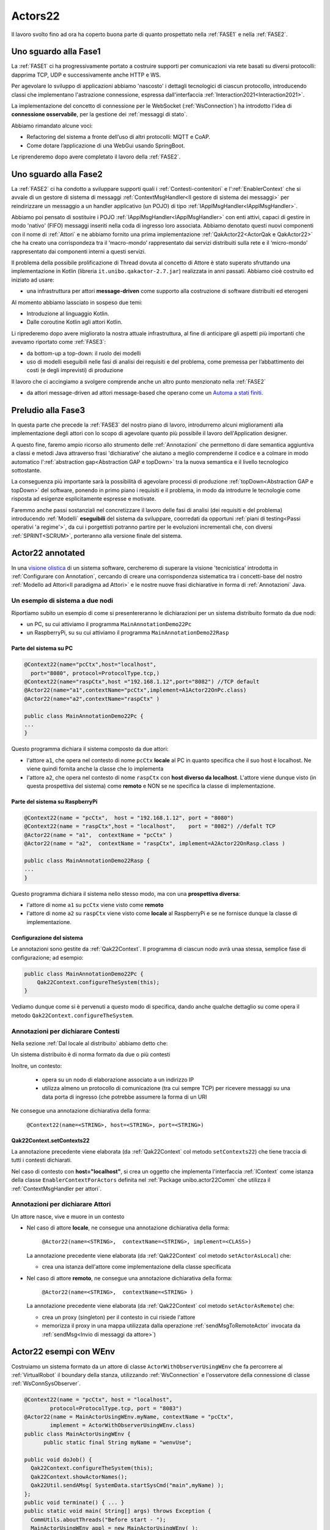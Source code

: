 .. role:: red 
.. role:: blue 
.. role:: remark
.. role:: worktodo

.. _visione olistica: https://it.wikipedia.org/wiki/Olismo
.. _state diagram: https://en.wikipedia.org/wiki/State_diagram#:~:text=A%20state%20diagram%20is%20a,this%20is%20a%20reasonable%20abstraction.
.. _Automa a stati finiti: https://it.wikipedia.org/wiki/Automa_a_stati_finiti

======================================
Actors22
======================================

Il lavoro svolto fino ad ora ha coperto buona parte di quanto prospettato nella :ref:`FASE1` e nella
:ref:`FASE2`.

----------------------------------------
Uno sguardo alla Fase1
----------------------------------------

La :ref:`FASE1` ci ha progressivamente portato a costruire supporti per comunicazioni 
via rete basati su diversi protocolli: dapprima TCP, UDP e successivamente anche HTTP e WS.

Per agevolare lo sviluppo di applicazioni abbiamo 'nascosto' i dettagli tecnologici di ciascun protocollo,
introducendo classi che implementano l'astrazione :blue:`connessione`, 
espressa dall'interfaccia :ref:`Interaction2021<Interaction2021>`.

La implementazione del concetto di connessione per le WebSocket (:ref:`WsConnection`) ha introdotto l'idea 
di **connessione osservabile**, per la gestione dei :ref:`messaggi di stato`. 

Abbiamo rimandato alcune voci:

- Refactoring del sistema a fronte dell’uso di altri protocolli: MQTT e CoAP.
- Come dotare l’applicazione di una WebGui usando SpringBoot.

Le riprenderemo dopo avere completato il lavoro della :ref:`FASE2`.

----------------------------------------
Uno sguardo alla Fase2
----------------------------------------

La :ref:`FASE2` ci ha condotto a sviluppare supporti quali i
:ref:`Contesti-contenitori` e l':ref:`EnablerContext` che si avvale di un gestore di sistema di messaggi
:ref:`ContextMsgHandler<Il gestore di sistema dei messaggi>` per reindirizzare un messaggio a un 
handler applicativo (un POJO) di tipo :ref:`IApplMsgHandler<IApplMsgHandler>`.

Abbiamo poi pensato di sostituire i POJO :ref:`IApplMsgHandler<IApplMsgHandler>` con 
enti attivi, capaci di gestire in modo 'nativo' (FIFO) messaggi inseriti nella coda di ingresso loro associata.
Abbiamo denotato questi nuovi componenti con il nome di :ref:`Attori`  e ne abbiamo fornito una prima implementazione
:ref:`QakActor22<ActorQak e QakActor22>` che ha creato una corrispondeza tra 
il ‘macro-mondo’ rappresentato dai servizi distribuiti sulla rete 
e il ‘micro-mondo’ rappresentato dai componenti interni a questi servizi. 

Il problema della possibile prolificazione di Thread dovuta al concetto di Attore è stato superato
sfruttando una implementazione in Kotlin (libreria ``it.unibo.qakactor-2.7.jar``) 
realizzata in anni passati.
Abbiamo cioè costruito ed iniziato ad usare:

- una infrastruttura per attori **message-driven** come supporto alla costruzione di software distribuiti ed eterogeni

Al momento abbiamo lassciato in sospeso due temi: 

- Introduzione al linguaggio Kotlin.
- Dalle coroutine Kotlin agli attori Kotlin.


Li riprederemo dopo avere migliorato la nostra attuale infrastruttura, al fine di anticipare gli aspetti
più importanti che avevamo riportato come :ref:`FASE3`:

- da bottom-up a top-down: il ruolo dei modelli
- uso di modelli eseguibili nelle fasi di analisi dei requisiti e del problema,
  come premessa per l’abbattimento dei costi (e degli imprevisti) di produzione

Il lavoro che ci accingiamo a svolgere comprende anche un altro punto menzionato nella :ref:`FASE2`

- da attori message-driven ad :blue:`attori message-based` che operano come un `Automa a stati finiti`_.

-----------------------------------------
Preludio alla Fase3
-----------------------------------------

In questa parte che precede la :ref:`FASE3` del nostro piano di lavoro,
introdurremo alcuni miglioramenti alla implementazione degli attori con lo 
scopo di agevolare quanto più possibile il lavoro dell'Application designer.

A questo fine, faremo ampio ricorso allo strumento delle :ref:`Annotazioni` che 
permettono  di dare semantica aggiuntiva a classi e metodi Java attraverso frasi 'dichiarative' che 
aiutano a meglio comprenderne il codice e a colmare in modo automatico 
l':ref:`abstraction gap<Abstraction GAP e topDown>` tra la nuova semantica e il livello tecnologico
sottostante.

La conseguenza più importante  sarà la possibilità di agevolare processi 
di produzione  :ref:`topDown<Abstraction GAP e topDown>` del software, ponendo in primo 
piano i requisiti e il problema, in modo da introdurre le tecnologie come risposta ad esigenze
esplicitamente espresse e motivate.

Faremmo anche passi sostanziali nel concretizzare il lavoro delle fasi di analisi (dei requisiti e del problema)
introducendo :ref:`Modelli` **eseguibili** del sistema da sviluppare, coorredati da opportuni
:ref:`piani di testing<Passi operativi 'a regime'>`, da cui i porgettisti potranno
partire per le evoluzioni incrementali che, con diversi :ref:`SPRINT<SCRUM>`, 
porteranno alla versione finale del sistema. 


-----------------------------------------
Actor22 annotated
-----------------------------------------

In una `visione olistica`_ di un sistema software, cercheremo di superare la visione 'tecnicistica' introdotta in
:ref:`Configurare con Annotation`, cercando di creare una corrispondenza sistematica tra
i concetti-base del nostro :ref:`Modello ad Attori<Il paradigma ad Attori>` e le nostre nuove frasi dichiarative
in forma di :ref:`Annotazioni` Java.

++++++++++++++++++++++++++++++++++++++++
Un esempio di sistema a due nodi
++++++++++++++++++++++++++++++++++++++++

Riportiamo subito un esempio di come si presentereranno le dichiarazioni per un sistema distribuito formato da due nodi:

- un PC, su cui attiviamo il programma ``MainAnnotationDemo22Pc``
- un RaspberryPi, su su cui attiviamo il programma ``MainAnnotationDemo22Rasp``

%%%%%%%%%%%%%%%%%%%%%%%%%%%%%%%%%%%%%
Parte del sistema su PC
%%%%%%%%%%%%%%%%%%%%%%%%%%%%%%%%%%%%%

.. code::

    @Context22(name="pcCtx",host="localhost",
      port="8080", protocol=ProtocolType.tcp,)
    @Context22(name="raspCtx",host ="192.168.1.12",port="8082") //TCP default
    @Actor22(name="a1",contextName="pcCtx",implement=A1Actor22OnPc.class)
    @Actor22(name="a2",contextName="raspCtx" )

    public class MainAnnotationDemo22Pc {
    ...
    }

Questo programma dichiara il sistema composto da due attori: 

- l'attore  ``a1``, che opera nel contesto di nome ``pcCtx`` **locale** al PC in quanto specifica che il suo host è  
  :blue:`localhost`.  Ne viene quindi fornita anche la classe che lo implementa
- l'attore  ``a2``, che opera nel contesto di nome ``raspCtx`` con **host diverso da  localhost**.
  L'attore viene dunque visto (in questa prospettiva del sistema) come  **remoto**  e NON se ne specifica la classe 
  di implementazione.


%%%%%%%%%%%%%%%%%%%%%%%%%%%%%%%%%%%%%
Parte del sistema su RaspberryPi
%%%%%%%%%%%%%%%%%%%%%%%%%%%%%%%%%%%%%

.. code::

    @Context22(name = "pcCtx",  host = "192.168.1.12", port = "8080") 
    @Context22(name = "raspCtx",host = "localhost",    port = "8082") //defalt TCP
    @Actor22(name = "a1",  contextName = "pcCtx" )
    @Actor22(name = "a2",  contextName = "raspCtx", implement=A2Actor22OnRasp.class )

    public class MainAnnotationDemo22Rasp {
    ...
    }

Questo programma dichiara il sistema nello stesso modo, ma con una **prospettiva diversa**: 

- l'attore di nome ``a1`` su ``pcCtx`` viene visto come **remoto**
- l'attore di nome  ``a2`` su ``raspCtx`` viene visto come **locale** al RaspberryPi e se ne fornisce dunque 
  la classe di implementazione.

%%%%%%%%%%%%%%%%%%%%%%%%%%%%%%%%%%%%%
Configurazione del sistema  
%%%%%%%%%%%%%%%%%%%%%%%%%%%%%%%%%%%%%

Le annotazioni  sono gestite da :ref:`Qak22Context`. Il programma di ciascun nodo avrà unaa stessa, semplice
fase di configurazione; ad esempio:

.. code::

    public class MainAnnotationDemo22Pc {
        Qak22Context.configureTheSystem(this);
    }

Vediamo dunque come si è pervenuti a questo modo di specifica, dando anche qualche dettaglio su come opera 
il metodo  ``Qak22Context.configureTheSystem``.

++++++++++++++++++++++++++++++++++++++++
Annotazioni per dichiarare Contesti
++++++++++++++++++++++++++++++++++++++++

Nella sezione  :ref:`Dal locale al distribuito` abbiamo detto che:

:remark:`Un sistema distribuito è di norma formato da due o più contesti` 
      
Inoltre, un contesto:

        - opera su un nodo di elaborazione associato a un indirizzo IP
        - utilizza almeno un protocollo di comunicazione (tra cui sempre TCP) per ricevere messaggi 
          su una data porta di ingresso (che potrebbe assumere la forma di un URI

Ne consegue una annotazione dichiarativa della forma:

    ``@Context22(name=<STRING>, host=<STRING>, port=<STRING>)``


%%%%%%%%%%%%%%%%%%%%%%%%%%%%%%%%%%%%%%%%%%%%%%%
Qak22Context.setContexts22
%%%%%%%%%%%%%%%%%%%%%%%%%%%%%%%%%%%%%%%%%%%%%%%

La annotazione precedente viene elaborata (da :ref:`Qak22Context` col metodo ``setContexts22``) che tiene traccia
di tutti i contesti dichiarati.

Nel caso di contesto con **host="localhost"**, si crea un oggetto che implementa l'interfaccia :ref:`IContext`
come istanza della classe ``EnablerContextForActors`` definita nel 
:ref:`Package unibo.actor22Comm` che utilizza il :ref:`ContextMsgHandler per attori`.


++++++++++++++++++++++++++++++++++++++++
Annotazioni per dichiarare Attori
++++++++++++++++++++++++++++++++++++++++

:remark:`Un attore nasce, vive e muore in un contesto`

- Nel caso di attore **locale**, ne consegue una annotazione dichiarativa della forma:

    ``@Actor22(name=<STRING>,  contextName=<STRING>, implement=<CLASS>)``
  
  La annotazione precedente viene elaborata (da :ref:`Qak22Context` col metodo ``setActorAsLocal``) che:

  - crea una istanza dell'attore come implementazione della classe specificata

.. - invia all'attore un messaggio di attivazione


- Nel caso di attore **remoto**, ne consegue una annotazione dichiarativa della forma:

    ``@Actor22(name=<STRING>,  contextName=<STRING> )``

  La annotazione precedente viene elaborata (da :ref:`Qak22Context` col metodo ``setActorAsRemote``) che: 

  - crea un proxy (singleton) per il contesto in cui risiede l'attore
  - memorizza il proxy in una mappa utilizzata dalla operazione :ref:`sendMsgToRemoteActor` invocata da 
    :ref:`sendMsg<Invio di messaggi da attore>`)


----------------------------------------
Actor22 esempi con WEnv
----------------------------------------

Costruiamo un sistema formato da un attore di classe ``ActorWithObserverUsingWEnv`` che fa percorrere al 
:ref:`VirtualRobot` il boundary della stanza, utilizzando :ref:`WsConnection` e l'osservatore della 
connessione di classe :ref:`WsConnSysObserver`.


.. code::

    @Context22(name = "pcCtx", host = "localhost", 
            protocol=ProtocolType.tcp, port = "8083")
    @Actor22(name = MainActorUsingWEnv.myName, contextName = "pcCtx", 
            implement = ActorWithObserverUsingWEnv.class)
    public class MainActorUsingWEnv {
	  public static final String myName = "wenvUse";
	
    public void doJob() {
      Qak22Context.configureTheSystem(this);
      Qak22Context.showActorNames();
      Qak22Util.sendAMsg( SystemData.startSysCmd("main",myName) );
    };
    public void terminate() { ... }
    public static void main( String[] args) throws Exception {
      CommUtils.aboutThreads("Before start - ");
      MainActorUsingWEnv appl = new MainActorUsingWEnv( );
      appl.doJob();
      appl.terminate();
    }
    }

++++++++++++++++++++++++++++++++++++++++++++
ActorWithObserverUsingWEnv
++++++++++++++++++++++++++++++++++++++++++++

Al momento della creazione, l'attore si connette al :ref:`VirtualRobot` creando una :ref:`WsConnection` 
associata a un osservatore di tipo :ref:`WsConnSysObserver`.

.. code:: 
  
  public class ActorWithObserverUsingWEnv extends QakActor22  {
    private Interaction2021 conn;
    private int n = 0;
    
    public ActorWithObserverUsingWEnv(String name) {
      super(name);
      init();
    }

    protected void init() {
      conn = WsConnection.create("localhost:8091" );
      ((WsConnection) conn).addObserver( new WsConnSysObserver(getName()) );
      ColorsOut.outappl(getName() + " | conn:" + conn,  ColorsOut.BLUE);
    }
  
    
    @Override
    protected void handleMsg(IApplMessage msg) {
       interpret(msg);
    }

La gestione dei messaggi è delegata al metodo  ``interpret``, che gestisce:

- il mesaggio di attivazione dell'attore (con ``id=ApplData.activateId``), inviando un comando di movimento 
  in avanti di durata tale da provocare la collisione del robot con ``wallDown``
- il messaggio ``SystemData.wsEventId`` generato da  :ref:`WsConnSysObserver` al momento della collisione
  del robot con ``wallDown``
- messaggi di movimento (con ``id= ApplData.moveCmdId``)

.. code:: 

    protected void interpret( IApplMessage m ) {
      if( m.msgId().equals( ApplData.activateId )) {
        autoMsg(ApplData.moveCmd(getName(),getName(),"w"));
        return;
      }
      if( m.isEvent() || m.msgId().equals( SystemData.wsEventId ) ) {
        handleWsInfo(m);
        return;
      }
      if( ! m.msgId().equals( ApplData.moveCmdId )) {
        ColorsOut.outappl(getName() + " | sorry, I don't handle :" + m,  ColorsOut.YELLOW);
        return;
      }
      switch( m.msgContent() ) {
        case "w" : VRobotMoves.moveForward(getName(),conn,2300);break;
        case "a" : VRobotMoves.turnLeft(getName(),conn);break;
        default: break;
      }
    }

%%%%%%%%%%%%%%%%%%%%%%%%%%%%%%%%%%%%%%%%%%%%
Gestione dei messaggi di stato
%%%%%%%%%%%%%%%%%%%%%%%%%%%%%%%%%%%%%%%%%%%%

La gestione dei :ref:`messaggi di stato` distingue tra completamenti di mosse e collsioni,
realizzando parte della 'business logic'.

.. code:: 

      protected void handleWsInfo(IApplMessage m) {
      String msg = m.msgContent().replace("'", "");
      JSONObject d = new JSONObject(""+msg);
      if( d.has("collision")) {
        n++;
        sendMsg(ApplData.moveCmd(getName(),getName(),"a"));
      }
      if( d.has("endmove") && d.getBoolean("endmove") && n < 4) 
         sendMsg(ApplData.moveCmd(getName(),getName(),"w"));
      
      }
  }

:remark:`la realizzazione 'spezzata' della business logic va rivista`

++++++++++++++++++++++++++++++++++++++++++++
Un primo automa a stati finiti
++++++++++++++++++++++++++++++++++++++++++++

Il comportamento logico del BoundaryWalker può essere descritto da un semplice `Automa a stati finiti`_:

.. code:: 

  private enum State {start, goingAhead, turnedLeft, end };


.. image::  ./_static/img/VirtualRobot/FsmBoundary.PNG
    :align: center 
    :width: 60% 

Lo `state diagram`_ di figura può essere realizzato da una funzione come quella che segue:

.. code:: 
 
  protected void fsm(String move, boolean endmove){
    switch( curState ) {
    case start: {
      VRobotMoves.step(getName(), conn );
      curState = State.goingAhead;
      numIter++;
      break;
    }
    case goingAhead: {
      if (endmove ) {  //lo stato non cambia	            	
        VRobotMoves.step(getName(), conn );
      } else {
        VRobotMoves.turnLeft(getName(), conn);
        curState = State.turnedLeft;	            }	        	
      }
      break;
	  }
    case turnedLeft:{
      numIter++;
      if( numIter < 5 ) {
        VRobotMoves.step(getName(), conn );
        curState = State.goingAhead;
      }
      else curState = State.end;
      break;
    }
    case end: {
      ColorsOut.outappl("fsm DONE "  , ColorsOut.MAGENTA);
      break;
    }       
    }
  }

%%%%%%%%%%%%%%%%%%%%%%%%%%%%%%%%%%%%%%%%%%%%
Nuova gestione dei messaggi di stato
%%%%%%%%%%%%%%%%%%%%%%%%%%%%%%%%%%%%%%%%%%%%

Le ricezione di un messaggio di stato induce un nuovo passo computazionale (una transizione) nell'automa.

.. code:: 

      protected void handleWsInfo(IApplMessage m) {
      String msg = m.msgContent().replace("'", "");
      JSONObject d = new JSONObject(""+msg);
      if( d.has("collision")) {
        fsm( d.getString("collision"), false);
        return;
      }
      if( d.has("endmove") && d.getBoolean("endmove") && n < 4) 
        fsm( d.getString("move"), true);
        return;
      }
  }


--------------------------------------------------
Actor22Fsm
--------------------------------------------------





